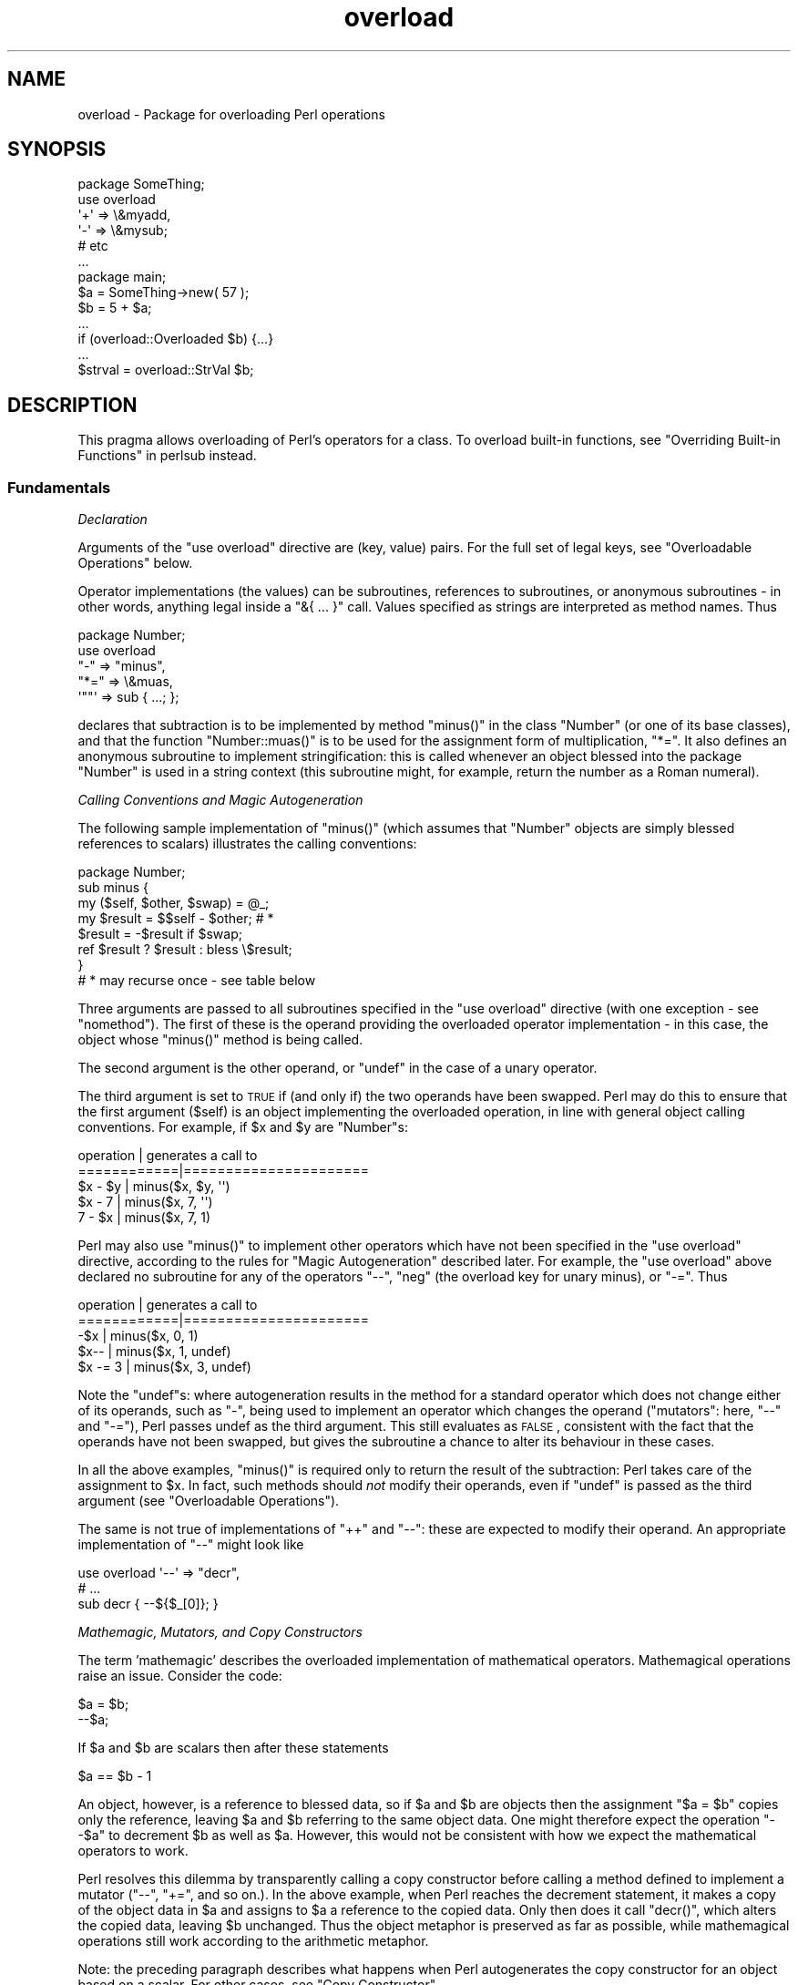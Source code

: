 .\" Automatically generated by Pod::Man 2.25 (Pod::Simple 3.20)
.\"
.\" Standard preamble:
.\" ========================================================================
.de Sp \" Vertical space (when we can't use .PP)
.if t .sp .5v
.if n .sp
..
.de Vb \" Begin verbatim text
.ft CW
.nf
.ne \\$1
..
.de Ve \" End verbatim text
.ft R
.fi
..
.\" Set up some character translations and predefined strings.  \*(-- will
.\" give an unbreakable dash, \*(PI will give pi, \*(L" will give a left
.\" double quote, and \*(R" will give a right double quote.  \*(C+ will
.\" give a nicer C++.  Capital omega is used to do unbreakable dashes and
.\" therefore won't be available.  \*(C` and \*(C' expand to `' in nroff,
.\" nothing in troff, for use with C<>.
.tr \(*W-
.ds C+ C\v'-.1v'\h'-1p'\s-2+\h'-1p'+\s0\v'.1v'\h'-1p'
.ie n \{\
.    ds -- \(*W-
.    ds PI pi
.    if (\n(.H=4u)&(1m=24u) .ds -- \(*W\h'-12u'\(*W\h'-12u'-\" diablo 10 pitch
.    if (\n(.H=4u)&(1m=20u) .ds -- \(*W\h'-12u'\(*W\h'-8u'-\"  diablo 12 pitch
.    ds L" ""
.    ds R" ""
.    ds C` ""
.    ds C' ""
'br\}
.el\{\
.    ds -- \|\(em\|
.    ds PI \(*p
.    ds L" ``
.    ds R" ''
'br\}
.\"
.\" Escape single quotes in literal strings from groff's Unicode transform.
.ie \n(.g .ds Aq \(aq
.el       .ds Aq '
.\"
.\" If the F register is turned on, we'll generate index entries on stderr for
.\" titles (.TH), headers (.SH), subsections (.SS), items (.Ip), and index
.\" entries marked with X<> in POD.  Of course, you'll have to process the
.\" output yourself in some meaningful fashion.
.ie \nF \{\
.    de IX
.    tm Index:\\$1\t\\n%\t"\\$2"
..
.    nr % 0
.    rr F
.\}
.el \{\
.    de IX
..
.\}
.\"
.\" Accent mark definitions (@(#)ms.acc 1.5 88/02/08 SMI; from UCB 4.2).
.\" Fear.  Run.  Save yourself.  No user-serviceable parts.
.    \" fudge factors for nroff and troff
.if n \{\
.    ds #H 0
.    ds #V .8m
.    ds #F .3m
.    ds #[ \f1
.    ds #] \fP
.\}
.if t \{\
.    ds #H ((1u-(\\\\n(.fu%2u))*.13m)
.    ds #V .6m
.    ds #F 0
.    ds #[ \&
.    ds #] \&
.\}
.    \" simple accents for nroff and troff
.if n \{\
.    ds ' \&
.    ds ` \&
.    ds ^ \&
.    ds , \&
.    ds ~ ~
.    ds /
.\}
.if t \{\
.    ds ' \\k:\h'-(\\n(.wu*8/10-\*(#H)'\'\h"|\\n:u"
.    ds ` \\k:\h'-(\\n(.wu*8/10-\*(#H)'\`\h'|\\n:u'
.    ds ^ \\k:\h'-(\\n(.wu*10/11-\*(#H)'^\h'|\\n:u'
.    ds , \\k:\h'-(\\n(.wu*8/10)',\h'|\\n:u'
.    ds ~ \\k:\h'-(\\n(.wu-\*(#H-.1m)'~\h'|\\n:u'
.    ds / \\k:\h'-(\\n(.wu*8/10-\*(#H)'\z\(sl\h'|\\n:u'
.\}
.    \" troff and (daisy-wheel) nroff accents
.ds : \\k:\h'-(\\n(.wu*8/10-\*(#H+.1m+\*(#F)'\v'-\*(#V'\z.\h'.2m+\*(#F'.\h'|\\n:u'\v'\*(#V'
.ds 8 \h'\*(#H'\(*b\h'-\*(#H'
.ds o \\k:\h'-(\\n(.wu+\w'\(de'u-\*(#H)/2u'\v'-.3n'\*(#[\z\(de\v'.3n'\h'|\\n:u'\*(#]
.ds d- \h'\*(#H'\(pd\h'-\w'~'u'\v'-.25m'\f2\(hy\fP\v'.25m'\h'-\*(#H'
.ds D- D\\k:\h'-\w'D'u'\v'-.11m'\z\(hy\v'.11m'\h'|\\n:u'
.ds th \*(#[\v'.3m'\s+1I\s-1\v'-.3m'\h'-(\w'I'u*2/3)'\s-1o\s+1\*(#]
.ds Th \*(#[\s+2I\s-2\h'-\w'I'u*3/5'\v'-.3m'o\v'.3m'\*(#]
.ds ae a\h'-(\w'a'u*4/10)'e
.ds Ae A\h'-(\w'A'u*4/10)'E
.    \" corrections for vroff
.if v .ds ~ \\k:\h'-(\\n(.wu*9/10-\*(#H)'\s-2\u~\d\s+2\h'|\\n:u'
.if v .ds ^ \\k:\h'-(\\n(.wu*10/11-\*(#H)'\v'-.4m'^\v'.4m'\h'|\\n:u'
.    \" for low resolution devices (crt and lpr)
.if \n(.H>23 .if \n(.V>19 \
\{\
.    ds : e
.    ds 8 ss
.    ds o a
.    ds d- d\h'-1'\(ga
.    ds D- D\h'-1'\(hy
.    ds th \o'bp'
.    ds Th \o'LP'
.    ds ae ae
.    ds Ae AE
.\}
.rm #[ #] #H #V #F C
.\" ========================================================================
.\"
.IX Title "overload 3pm"
.TH overload 3pm "2013-03-04" "perl v5.16.3" "Perl Programmers Reference Guide"
.\" For nroff, turn off justification.  Always turn off hyphenation; it makes
.\" way too many mistakes in technical documents.
.if n .ad l
.nh
.SH "NAME"
overload \- Package for overloading Perl operations
.SH "SYNOPSIS"
.IX Header "SYNOPSIS"
.Vb 1
\&    package SomeThing;
\&
\&    use overload
\&        \*(Aq+\*(Aq => \e&myadd,
\&        \*(Aq\-\*(Aq => \e&mysub;
\&        # etc
\&    ...
\&
\&    package main;
\&    $a = SomeThing\->new( 57 );
\&    $b = 5 + $a;
\&    ...
\&    if (overload::Overloaded $b) {...}
\&    ...
\&    $strval = overload::StrVal $b;
.Ve
.SH "DESCRIPTION"
.IX Header "DESCRIPTION"
This pragma allows overloading of Perl's operators for a class.
To overload built-in functions, see \*(L"Overriding Built-in Functions\*(R" in perlsub instead.
.SS "Fundamentals"
.IX Subsection "Fundamentals"
\fIDeclaration\fR
.IX Subsection "Declaration"
.PP
Arguments of the \f(CW\*(C`use overload\*(C'\fR directive are (key, value) pairs.
For the full set of legal keys, see \*(L"Overloadable Operations\*(R" below.
.PP
Operator implementations (the values) can be subroutines,
references to subroutines, or anonymous subroutines
\&\- in other words, anything legal inside a \f(CW\*(C`&{ ... }\*(C'\fR call.
Values specified as strings are interpreted as method names.
Thus
.PP
.Vb 5
\&    package Number;
\&    use overload
\&        "\-" => "minus",
\&        "*=" => \e&muas,
\&        \*(Aq""\*(Aq => sub { ...; };
.Ve
.PP
declares that subtraction is to be implemented by method \f(CW\*(C`minus()\*(C'\fR
in the class \f(CW\*(C`Number\*(C'\fR (or one of its base classes),
and that the function \f(CW\*(C`Number::muas()\*(C'\fR is to be used for the
assignment form of multiplication, \f(CW\*(C`*=\*(C'\fR.
It also defines an anonymous subroutine to implement stringification:
this is called whenever an object blessed into the package \f(CW\*(C`Number\*(C'\fR
is used in a string context (this subroutine might, for example,
return the number as a Roman numeral).
.PP
\fICalling Conventions and Magic Autogeneration\fR
.IX Subsection "Calling Conventions and Magic Autogeneration"
.PP
The following sample implementation of \f(CW\*(C`minus()\*(C'\fR (which assumes
that \f(CW\*(C`Number\*(C'\fR objects are simply blessed references to scalars)
illustrates the calling conventions:
.PP
.Vb 8
\&    package Number;
\&    sub minus {
\&        my ($self, $other, $swap) = @_;
\&        my $result = $$self \- $other;         # *
\&        $result = \-$result if $swap;
\&        ref $result ? $result : bless \e$result;
\&    }
\&    # * may recurse once \- see table below
.Ve
.PP
Three arguments are passed to all subroutines specified in the
\&\f(CW\*(C`use overload\*(C'\fR directive (with one exception \- see \*(L"nomethod\*(R").
The first of these is the operand providing the overloaded
operator implementation \-
in this case, the object whose \f(CW\*(C`minus()\*(C'\fR method is being called.
.PP
The second argument is the other operand, or \f(CW\*(C`undef\*(C'\fR in the
case of a unary operator.
.PP
The third argument is set to \s-1TRUE\s0 if (and only if) the two
operands have been swapped.  Perl may do this to ensure that the
first argument (\f(CW$self\fR) is an object implementing the overloaded
operation, in line with general object calling conventions.
For example, if \f(CW$x\fR and \f(CW$y\fR are \f(CW\*(C`Number\*(C'\fRs:
.PP
.Vb 5
\&    operation   |   generates a call to
\&    ============|======================
\&    $x \- $y     |   minus($x, $y, \*(Aq\*(Aq)
\&    $x \- 7      |   minus($x, 7, \*(Aq\*(Aq)
\&    7 \- $x      |   minus($x, 7, 1)
.Ve
.PP
Perl may also use \f(CW\*(C`minus()\*(C'\fR to implement other operators which
have not been specified in the \f(CW\*(C`use overload\*(C'\fR directive,
according to the rules for \*(L"Magic Autogeneration\*(R" described later.
For example, the \f(CW\*(C`use overload\*(C'\fR above declared no subroutine
for any of the operators \f(CW\*(C`\-\-\*(C'\fR, \f(CW\*(C`neg\*(C'\fR (the overload key for
unary minus), or \f(CW\*(C`\-=\*(C'\fR.  Thus
.PP
.Vb 5
\&    operation   |   generates a call to
\&    ============|======================
\&    \-$x         |   minus($x, 0, 1)
\&    $x\-\-        |   minus($x, 1, undef)
\&    $x \-= 3     |   minus($x, 3, undef)
.Ve
.PP
Note the \f(CW\*(C`undef\*(C'\fRs:
where autogeneration results in the method for a standard
operator which does not change either of its operands, such
as \f(CW\*(C`\-\*(C'\fR, being used to implement an operator which changes
the operand (\*(L"mutators\*(R": here, \f(CW\*(C`\-\-\*(C'\fR and \f(CW\*(C`\-=\*(C'\fR),
Perl passes undef as the third argument.
This still evaluates as \s-1FALSE\s0, consistent with the fact that
the operands have not been swapped, but gives the subroutine
a chance to alter its behaviour in these cases.
.PP
In all the above examples, \f(CW\*(C`minus()\*(C'\fR is required
only to return the result of the subtraction:
Perl takes care of the assignment to \f(CW$x\fR.
In fact, such methods should \fInot\fR modify their operands,
even if \f(CW\*(C`undef\*(C'\fR is passed as the third argument
(see \*(L"Overloadable Operations\*(R").
.PP
The same is not true of implementations of \f(CW\*(C`++\*(C'\fR and \f(CW\*(C`\-\-\*(C'\fR:
these are expected to modify their operand.
An appropriate implementation of \f(CW\*(C`\-\-\*(C'\fR might look like
.PP
.Vb 3
\&    use overload \*(Aq\-\-\*(Aq => "decr",
\&        # ...
\&    sub decr { \-\-${$_[0]}; }
.Ve
.PP
\fIMathemagic, Mutators, and Copy Constructors\fR
.IX Subsection "Mathemagic, Mutators, and Copy Constructors"
.PP
The term 'mathemagic' describes the overloaded implementation
of mathematical operators.
Mathemagical operations raise an issue.
Consider the code:
.PP
.Vb 2
\&    $a = $b;
\&    \-\-$a;
.Ve
.PP
If \f(CW$a\fR and \f(CW$b\fR are scalars then after these statements
.PP
.Vb 1
\&    $a == $b \- 1
.Ve
.PP
An object, however, is a reference to blessed data, so if
\&\f(CW$a\fR and \f(CW$b\fR are objects then the assignment \f(CW\*(C`$a = $b\*(C'\fR
copies only the reference, leaving \f(CW$a\fR and \f(CW$b\fR referring
to the same object data.
One might therefore expect the operation \f(CW\*(C`\-\-$a\*(C'\fR to decrement
\&\f(CW$b\fR as well as \f(CW$a\fR.
However, this would not be consistent with how we expect the
mathematical operators to work.
.PP
Perl resolves this dilemma by transparently calling a copy
constructor before calling a method defined to implement
a mutator (\f(CW\*(C`\-\-\*(C'\fR, \f(CW\*(C`+=\*(C'\fR, and so on.).
In the above example, when Perl reaches the decrement
statement, it makes a copy of the object data in \f(CW$a\fR and
assigns to \f(CW$a\fR a reference to the copied data.
Only then does it call \f(CW\*(C`decr()\*(C'\fR, which alters the copied
data, leaving \f(CW$b\fR unchanged.
Thus the object metaphor is preserved as far as possible,
while mathemagical operations still work according to the
arithmetic metaphor.
.PP
Note: the preceding paragraph describes what happens when
Perl autogenerates the copy constructor for an object based
on a scalar.
For other cases, see \*(L"Copy Constructor\*(R".
.SS "Overloadable Operations"
.IX Subsection "Overloadable Operations"
The complete list of keys that can be specified in the \f(CW\*(C`use overload\*(C'\fR
directive are given, separated by spaces, in the values of the
hash \f(CW%overload::ops\fR:
.PP
.Vb 10
\& with_assign      => \*(Aq+ \- * / % ** << >> x .\*(Aq,
\& assign           => \*(Aq+= \-= *= /= %= **= <<= >>= x= .=\*(Aq,
\& num_comparison   => \*(Aq< <= > >= == !=\*(Aq,
\& \*(Aq3way_comparison\*(Aq=> \*(Aq<=> cmp\*(Aq,
\& str_comparison   => \*(Aqlt le gt ge eq ne\*(Aq,
\& binary           => \*(Aq& &= | |= ^ ^=\*(Aq,
\& unary            => \*(Aqneg ! ~\*(Aq,
\& mutators         => \*(Aq++ \-\-\*(Aq,
\& func             => \*(Aqatan2 cos sin exp abs log sqrt int\*(Aq,
\& conversion       => \*(Aqbool "" 0+ qr\*(Aq,
\& iterators        => \*(Aq<>\*(Aq,
\& filetest         => \*(Aq\-X\*(Aq,
\& dereferencing    => \*(Aq${} @{} %{} &{} *{}\*(Aq,
\& matching         => \*(Aq~~\*(Aq,
\& special          => \*(Aqnomethod fallback =\*(Aq
.Ve
.PP
Most of the overloadable operators map one-to-one to these keys.
Exceptions, including additional overloadable operations not
apparent from this hash, are included in the notes which follow.
.PP
A warning is issued if an attempt is made to register an operator not found
above.
.IP "\(bu" 5
\&\f(CW\*(C`not\*(C'\fR
.Sp
The operator \f(CW\*(C`not\*(C'\fR is not a valid key for \f(CW\*(C`use overload\*(C'\fR.
However, if the operator \f(CW\*(C`!\*(C'\fR is overloaded then the same
implementation will be used for \f(CW\*(C`not\*(C'\fR
(since the two operators differ only in precedence).
.IP "\(bu" 5
\&\f(CW\*(C`neg\*(C'\fR
.Sp
The key \f(CW\*(C`neg\*(C'\fR is used for unary minus to disambiguate it from
binary \f(CW\*(C`\-\*(C'\fR.
.IP "\(bu" 5
\&\f(CW\*(C`++\*(C'\fR, \f(CW\*(C`\-\-\*(C'\fR
.Sp
Assuming they are to behave analogously to Perl's \f(CW\*(C`++\*(C'\fR and \f(CW\*(C`\-\-\*(C'\fR,
overloaded implementations of these operators are required to
mutate their operands.
.Sp
No distinction is made between prefix and postfix forms of the
increment and decrement operators: these differ only in the
point at which Perl calls the associated subroutine when
evaluating an expression.
.IP "\(bu" 5
\&\fIAssignments\fR
.Sp
.Vb 2
\&    +=  \-=  *=  /=  %=  **=  <<=  >>=  x=  .=
\&    &=  |=  ^=
.Ve
.Sp
Simple assignment is not overloadable (the \f(CW\*(Aq=\*(Aq\fR key is used
for the \*(L"Copy Constructor\*(R").
Perl does have a way to make assignments to an object do whatever
you want, but this involves using \fItie()\fR, not overload \-
see \*(L"tie\*(R" in perlfunc and the \*(L"\s-1COOKBOOK\s0\*(R" examples below.
.Sp
The subroutine for the assignment variant of an operator is
required only to return the result of the operation.
It is permitted to change the value of its operand
(this is safe because Perl calls the copy constructor first),
but this is optional since Perl assigns the returned value to
the left-hand operand anyway.
.Sp
An object that overloads an assignment operator does so only in
respect of assignments to that object.
In other words, Perl never calls the corresponding methods with
the third argument (the \*(L"swap\*(R" argument) set to \s-1TRUE\s0.
For example, the operation
.Sp
.Vb 1
\&    $a *= $b
.Ve
.Sp
cannot lead to \f(CW$b\fR's implementation of \f(CW\*(C`*=\*(C'\fR being called,
even if \f(CW$a\fR is a scalar.
(It can, however, generate a call to \f(CW$b\fR's method for \f(CW\*(C`*\*(C'\fR).
.IP "\(bu" 5
\&\fINon-mutators with a mutator variant\fR
.Sp
.Vb 2
\&     +  \-  *  /  %  **  <<  >>  x  .
\&     &  |  ^
.Ve
.Sp
As described above,
Perl may call methods for operators like \f(CW\*(C`+\*(C'\fR and \f(CW\*(C`&\*(C'\fR in the course
of implementing missing operations like \f(CW\*(C`++\*(C'\fR, \f(CW\*(C`+=\*(C'\fR, and \f(CW\*(C`&=\*(C'\fR.
While these methods may detect this usage by testing the definedness
of the third argument, they should in all cases avoid changing their
operands.
This is because Perl does not call the copy constructor before
invoking these methods.
.IP "\(bu" 5
\&\f(CW\*(C`int\*(C'\fR
.Sp
Traditionally, the Perl function \f(CW\*(C`int\*(C'\fR rounds to 0
(see \*(L"int\*(R" in perlfunc), and so for floating-point-like types one
should follow the same semantic.
.IP "\(bu" 5
\&\fIString, numeric, boolean, and regexp conversions\fR
.Sp
.Vb 1
\&    ""  0+  bool
.Ve
.Sp
These conversions are invoked according to context as necessary.
For example, the subroutine for \f(CW\*(Aq""\*(Aq\fR (stringify) may be used
where the overloaded object is passed as an argument to \f(CW\*(C`print\*(C'\fR,
and that for \f(CW\*(Aqbool\*(Aq\fR where it is tested in the condition of a flow
control statement (like \f(CW\*(C`while\*(C'\fR) or the ternary \f(CW\*(C`?:\*(C'\fR operation.
.Sp
Of course, in contexts like, for example, \f(CW\*(C`$obj + 1\*(C'\fR, Perl will
invoke \f(CW$obj\fR's implementation of \f(CW\*(C`+\*(C'\fR rather than (in this
example) converting \f(CW$obj\fR to a number using the numify method
\&\f(CW\*(Aq0+\*(Aq\fR (an exception to this is when no method has been provided
for \f(CW\*(Aq+\*(Aq\fR and \*(L"fallback\*(R" is set to \s-1TRUE\s0).
.Sp
The subroutines for \f(CW\*(Aq""\*(Aq\fR, \f(CW\*(Aq0+\*(Aq\fR, and \f(CW\*(Aqbool\*(Aq\fR can return
any arbitrary Perl value.
If the corresponding operation for this value is overloaded too,
the operation will be called again with this value.
.Sp
As a special case if the overload returns the object itself then it will
be used directly.  An overloaded conversion returning the object is
probably a bug, because you're likely to get something that looks like
\&\f(CW\*(C`YourPackage=HASH(0x8172b34)\*(C'\fR.
.Sp
.Vb 1
\&    qr
.Ve
.Sp
The subroutine for \f(CW\*(Aqqr\*(Aq\fR is used wherever the object is
interpolated into or used as a regexp, including when it
appears on the \s-1RHS\s0 of a \f(CW\*(C`=~\*(C'\fR or \f(CW\*(C`!~\*(C'\fR operator.
.Sp
\&\f(CW\*(C`qr\*(C'\fR must return a compiled regexp, or a ref to a compiled regexp
(such as \f(CW\*(C`qr//\*(C'\fR returns), and any further overloading on the return
value will be ignored.
.IP "\(bu" 5
\&\fIIteration\fR
.Sp
If \f(CW\*(C`<>\*(C'\fR is overloaded then the same implementation is used
for both the \fIread-filehandle\fR syntax \f(CW\*(C`<$var>\*(C'\fR and
\&\fIglobbing\fR syntax \f(CW\*(C`<${var}>\*(C'\fR.
.Sp
\&\fB\s-1BUGS\s0\fR Even in list context, the iterator is currently called only
once and with scalar context.
.IP "\(bu" 5
\&\fIFile tests\fR
.Sp
The key \f(CW\*(Aq\-X\*(Aq\fR is used to specify a subroutine to handle all the
filetest operators (\f(CW\*(C`\-f\*(C'\fR, \f(CW\*(C`\-x\*(C'\fR, and so on: see \*(L"\-X\*(R" in perlfunc for
the full list);
it is not possible to overload any filetest operator individually.
To distinguish them, the letter following the '\-' is passed as the
second argument (that is, in the slot that for binary operators
is used to pass the second operand).
.Sp
Calling an overloaded filetest operator does not affect the stat value
associated with the special filehandle \f(CW\*(C`_\*(C'\fR.  It still refers to the
result of the last \f(CW\*(C`stat\*(C'\fR, \f(CW\*(C`lstat\*(C'\fR or unoverloaded filetest.
.Sp
This overload was introduced in Perl 5.12.
.IP "\(bu" 5
\&\fIMatching\fR
.Sp
The key \f(CW"~~"\fR allows you to override the smart matching logic used by
the \f(CW\*(C`~~\*(C'\fR operator and the switch construct (\f(CW\*(C`given\*(C'\fR/\f(CW\*(C`when\*(C'\fR).  See
\&\*(L"Switch Statements\*(R" in perlsyn and feature.
.Sp
Unusually, the overloaded implementation of the smart match operator
does not get full control of the smart match behaviour.
In particular, in the following code:
.Sp
.Vb 2
\&    package Foo;
\&    use overload \*(Aq~~\*(Aq => \*(Aqmatch\*(Aq;
\&
\&    my $obj =  Foo\->new();
\&    $obj ~~ [ 1,2,3 ];
.Ve
.Sp
the smart match does \fInot\fR invoke the method call like this:
.Sp
.Vb 1
\&    $obj\->match([1,2,3],0);
.Ve
.Sp
rather, the smart match distributive rule takes precedence, so \f(CW$obj\fR is
smart matched against each array element in turn until a match is found,
so you may see between one and three of these calls instead:
.Sp
.Vb 3
\&    $obj\->match(1,0);
\&    $obj\->match(2,0);
\&    $obj\->match(3,0);
.Ve
.Sp
Consult the match table in  \*(L"Smartmatch Operator\*(R" in perlop for
details of when overloading is invoked.
.IP "\(bu" 5
\&\fIDereferencing\fR
.Sp
.Vb 1
\&    ${}  @{}  %{}  &{}  *{}
.Ve
.Sp
If these operators are not explicitly overloaded then they
work in the normal way, yielding the underlying scalar,
array, or whatever stores the object data (or the appropriate
error message if the dereference operator doesn't match it).
Defining a catch-all \f(CW\*(Aqnomethod\*(Aq\fR (see below)
makes no difference to this as the catch-all function will
not be called to implement a missing dereference operator.
.Sp
If a dereference operator is overloaded then it must return a
\&\fIreference\fR of the appropriate type (for example, the
subroutine for key \f(CW\*(Aq${}\*(Aq\fR should return a reference to a
scalar, not a scalar), or another object which overloads the
operator: that is, the subroutine only determines what is
dereferenced and the actual dereferencing is left to Perl.
As a special case, if the subroutine returns the object itself
then it will not be called again \- avoiding infinite recursion.
.IP "\(bu" 5
\&\fISpecial\fR
.Sp
.Vb 1
\&    nomethod  fallback  =
.Ve
.Sp
See "Special Keys for \f(CW\*(C`use overload\*(C'\fR".
.SS "Magic Autogeneration"
.IX Subsection "Magic Autogeneration"
If a method for an operation is not found then Perl tries to
autogenerate a substitute implementation from the operations
that have been defined.
.PP
Note: the behaviour described in this section can be disabled
by setting \f(CW\*(C`fallback\*(C'\fR to \s-1FALSE\s0 (see \*(L"fallback\*(R").
.PP
In the following tables, numbers indicate priority.
For example, the table below states that,
if no implementation for \f(CW\*(Aq!\*(Aq\fR has been defined then Perl will
implement it using \f(CW\*(Aqbool\*(Aq\fR (that is, by inverting the value
returned by the method for \f(CW\*(Aqbool\*(Aq\fR);
if boolean conversion is also unimplemented then Perl will
use \f(CW\*(Aq0+\*(Aq\fR or, failing that, \f(CW\*(Aq""\*(Aq\fR.
.PP
.Vb 10
\&    operator | can be autogenerated from
\&             |
\&             | 0+   ""   bool   .   x
\&    =========|==========================
\&       0+    |       1     2
\&       ""    |  1          2
\&       bool  |  1    2
\&       int   |  1    2     3
\&       !     |  2    3     1
\&       qr    |  2    1     3
\&       .     |  2    1     3
\&       x     |  2    1     3
\&       .=    |  3    2     4    1
\&       x=    |  3    2     4        1
\&       <>    |  2    1     3
\&       \-X    |  2    1     3
.Ve
.PP
Note: The iterator (\f(CW\*(Aq<>\*(Aq\fR) and file test (\f(CW\*(Aq\-X\*(Aq\fR)
operators work as normal: if the operand is not a blessed glob or
\&\s-1IO\s0 reference then it is converted to a string (using the method
for \f(CW\*(Aq""\*(Aq\fR, \f(CW\*(Aq0+\*(Aq\fR, or \f(CW\*(Aqbool\*(Aq\fR) to be interpreted as a glob
or filename.
.PP
.Vb 10
\&    operator | can be autogenerated from
\&             |
\&             |  <   <=>   neg   \-=    \-
\&    =========|==========================
\&       neg   |                        1
\&       \-=    |                        1
\&       \-\-    |                   1    2
\&       abs   | a1    a2    b1        b2    [*]
\&       <     |        1
\&       <=    |        1
\&       >     |        1
\&       >=    |        1
\&       ==    |        1
\&       !=    |        1
\&
\&    * one from [a1, a2] and one from [b1, b2]
.Ve
.PP
Just as numeric comparisons can be autogenerated from the method
for \f(CW\*(Aq<=>\*(Aq\fR, string comparisons can be autogenerated from
that for \f(CW\*(Aqcmp\*(Aq\fR:
.PP
.Vb 3
\&     operators          |  can be autogenerated from
\&    ====================|===========================
\&     lt gt le ge eq ne  |  cmp
.Ve
.PP
Similarly, autogeneration for keys \f(CW\*(Aq+=\*(Aq\fR and \f(CW\*(Aq++\*(Aq\fR is analogous
to \f(CW\*(Aq\-=\*(Aq\fR and \f(CW\*(Aq\-\-\*(Aq\fR above:
.PP
.Vb 6
\&    operator | can be autogenerated from
\&             |
\&             |  +=    +
\&    =========|==========================
\&        +=   |        1
\&        ++   |   1    2
.Ve
.PP
And other assignment variations are analogous to
\&\f(CW\*(Aq+=\*(Aq\fR and \f(CW\*(Aq\-=\*(Aq\fR (and similar to \f(CW\*(Aq.=\*(Aq\fR and \f(CW\*(Aqx=\*(Aq\fR above):
.PP
.Vb 3
\&              operator ||  *= /= %= **= <<= >>= &= ^= |=
\&    \-\-\-\-\-\-\-\-\-\-\-\-\-\-\-\-\-\-\-||\-\-\-\-\-\-\-\-\-\-\-\-\-\-\-\-\-\-\-\-\-\-\-\-\-\-\-\-\-\-\-\-
\&    autogenerated from ||  *  /  %  **  <<  >>  &  ^  |
.Ve
.PP
Note also that the copy constructor (key \f(CW\*(Aq=\*(Aq\fR) may be
autogenerated, but only for objects based on scalars.
See \*(L"Copy Constructor\*(R".
.PP
\fIMinimal Set of Overloaded Operations\fR
.IX Subsection "Minimal Set of Overloaded Operations"
.PP
Since some operations can be automatically generated from others, there is
a minimal set of operations that need to be overloaded in order to have
the complete set of overloaded operations at one's disposal.
Of course, the autogenerated operations may not do exactly what the user
expects.  The minimal set is:
.PP
.Vb 6
\&    + \- * / % ** << >> x
\&    <=> cmp
\&    & | ^ ~
\&    atan2 cos sin exp log sqrt int
\&    "" 0+ bool
\&    ~~
.Ve
.PP
Of the conversions, only one of string, boolean or numeric is
needed because each can be generated from either of the other two.
.ie n .SS "Special Keys for ""use overload"""
.el .SS "Special Keys for \f(CWuse overload\fP"
.IX Subsection "Special Keys for use overload"
\fI\f(CI\*(C`nomethod\*(C'\fI\fR
.IX Subsection "nomethod"
.PP
The \f(CW\*(Aqnomethod\*(Aq\fR key is used to specify a catch-all function to
be called for any operator that is not individually overloaded.
The specified function will be passed four parameters.
The first three arguments coincide with those that would have been
passed to the corresponding method if it had been defined.
The fourth argument is the \f(CW\*(C`use overload\*(C'\fR key for that missing
method.
.PP
For example, if \f(CW$a\fR is an object blessed into a package declaring
.PP
.Vb 1
\&    use overload \*(Aqnomethod\*(Aq => \*(Aqcatch_all\*(Aq, # ...
.Ve
.PP
then the operation
.PP
.Vb 1
\&    3 + $a
.Ve
.PP
could (unless a method is specifically declared for the key
\&\f(CW\*(Aq+\*(Aq\fR) result in a call
.PP
.Vb 1
\&    catch_all($a, 3, 1, \*(Aq+\*(Aq)
.Ve
.PP
See \*(L"How Perl Chooses an Operator Implementation\*(R".
.PP
\fI\f(CI\*(C`fallback\*(C'\fI\fR
.IX Subsection "fallback"
.PP
The value assigned to the key \f(CW\*(Aqfallback\*(Aq\fR tells Perl how hard
it should try to find an alternative way to implement a missing
operator.
.IP "\(bu" 4
defined, but \s-1FALSE\s0
.Sp
.Vb 1
\&    use overload "fallback" => 0, # ... ;
.Ve
.Sp
This disables \*(L"Magic Autogeneration\*(R".
.IP "\(bu" 4
\&\f(CW\*(C`undef\*(C'\fR
.Sp
In the default case where no value is explicitly assigned to
\&\f(CW\*(C`fallback\*(C'\fR, magic autogeneration is enabled.
.IP "\(bu" 4
\&\s-1TRUE\s0
.Sp
The same as for \f(CW\*(C`undef\*(C'\fR, but if a missing operator cannot be
autogenerated then, instead of issuing an error message, Perl
is allowed to revert to what it would have done for that
operator if there had been no \f(CW\*(C`use overload\*(C'\fR directive.
.Sp
Note: in most cases, particularly the \*(L"Copy Constructor\*(R",
this is unlikely to be appropriate behaviour.
.PP
See \*(L"How Perl Chooses an Operator Implementation\*(R".
.PP
\fICopy Constructor\fR
.IX Subsection "Copy Constructor"
.PP
As mentioned above,
this operation is called when a mutator is applied to a reference
that shares its object with some other reference.
For example, if \f(CW$b\fR is mathemagical, and \f(CW\*(Aq++\*(Aq\fR is overloaded
with \f(CW\*(Aqincr\*(Aq\fR, and \f(CW\*(Aq=\*(Aq\fR is overloaded with \f(CW\*(Aqclone\*(Aq\fR, then the
code
.PP
.Vb 3
\&    $a = $b;
\&    # ... (other code which does not modify $a or $b) ...
\&    ++$b;
.Ve
.PP
would be executed in a manner equivalent to
.PP
.Vb 4
\&    $a = $b;
\&    # ...
\&    $b = $b\->clone(undef, "");
\&    $b\->incr(undef, "");
.Ve
.PP
Note:
.IP "\(bu" 4
The subroutine for \f(CW\*(Aq=\*(Aq\fR does not overload the Perl assignment
operator: it is used only to allow mutators to work as described
here.  (See \*(L"Assignments\*(R" above.)
.IP "\(bu" 4
As for other operations, the subroutine implementing '=' is passed
three arguments, though the last two are always \f(CW\*(C`undef\*(C'\fR and \f(CW\*(Aq\*(Aq\fR.
.IP "\(bu" 4
The copy constructor is called only before a call to a function
declared to implement a mutator, for example, if \f(CW\*(C`++$b;\*(C'\fR in the
code above is effected via a method declared for key \f(CW\*(Aq++\*(Aq\fR
(or 'nomethod', passed \f(CW\*(Aq++\*(Aq\fR as the fourth argument) or, by
autogeneration, \f(CW\*(Aq+=\*(Aq\fR.
It is not called if the increment operation is effected by a call
to the method for \f(CW\*(Aq+\*(Aq\fR since, in the equivalent code,
.Sp
.Vb 2
\&    $a = $b;
\&    $b = $b + 1;
.Ve
.Sp
the data referred to by \f(CW$a\fR is unchanged by the assignment to
\&\f(CW$b\fR of a reference to new object data.
.IP "\(bu" 4
The copy constructor is not called if Perl determines that it is
unnecessary because there is no other reference to the data being
modified.
.IP "\(bu" 4
If \f(CW\*(Aqfallback\*(Aq\fR is undefined or \s-1TRUE\s0 then a copy constructor
can be autogenerated, but only for objects based on scalars.
In other cases it needs to be defined explicitly.
Where an object's data is stored as, for example, an array of
scalars, the following might be appropriate:
.Sp
.Vb 1
\&    use overload \*(Aq=\*(Aq => sub { bless [ @{$_[0]} ] },  # ...
.Ve
.IP "\(bu" 4
If \f(CW\*(Aqfallback\*(Aq\fR is \s-1TRUE\s0 and no copy constructor is defined then,
for objects not based on scalars, Perl may silently fall back on
simple assignment \- that is, assignment of the object reference.
In effect, this disables the copy constructor mechanism since
no new copy of the object data is created.
This is almost certainly not what you want.
(It is, however, consistent: for example, Perl's fallback for the
\&\f(CW\*(C`++\*(C'\fR operator is to increment the reference itself.)
.SS "How Perl Chooses an Operator Implementation"
.IX Subsection "How Perl Chooses an Operator Implementation"
Which is checked first, \f(CW\*(C`nomethod\*(C'\fR or \f(CW\*(C`fallback\*(C'\fR?
If the two operands of an operator are of different types and
both overload the operator, which implementation is used?
The following are the precedence rules:
.IP "1." 4
If the first operand has declared a subroutine to overload the
operator then use that implementation.
.IP "2." 4
Otherwise, if fallback is \s-1TRUE\s0 or undefined for the
first operand then see if the
rules for autogeneration
allows another of its operators to be used instead.
.IP "3." 4
Unless the operator is an assignment (\f(CW\*(C`+=\*(C'\fR, \f(CW\*(C`\-=\*(C'\fR, etc.),
repeat step (1) in respect of the second operand.
.IP "4." 4
Repeat Step (2) in respect of the second operand.
.IP "5." 4
If the first operand has a \*(L"nomethod\*(R" method then use that.
.IP "6." 4
If the second operand has a \*(L"nomethod\*(R" method then use that.
.IP "7." 4
If \f(CW\*(C`fallback\*(C'\fR is \s-1TRUE\s0 for both operands
then perform the usual operation for the operator,
treating the operands as numbers, strings, or booleans
as appropriate for the operator (see note).
.IP "8." 4
Nothing worked \- die.
.PP
Where there is only one operand (or only one operand with
overloading) the checks in respect of the other operand above are
skipped.
.PP
There are exceptions to the above rules for dereference operations
(which, if Step 1 fails, always fall back to the normal, built-in
implementations \- see Dereferencing), and for \f(CW\*(C`~~\*(C'\fR (which has its
own set of rules \- see \f(CW\*(C`Matching\*(C'\fR under \*(L"Overloadable Operations\*(R"
above).
.PP
Note on Step 7: some operators have a different semantic depending
on the type of their operands.
As there is no way to instruct Perl to treat the operands as, e.g.,
numbers instead of strings, the result here may not be what you
expect.
See \*(L"\s-1BUGS\s0 \s-1AND\s0 \s-1PITFALLS\s0\*(R".
.SS "Losing Overloading"
.IX Subsection "Losing Overloading"
The restriction for the comparison operation is that even if, for example,
\&\f(CW\*(C`cmp\*(C'\fR should return a blessed reference, the autogenerated \f(CW\*(C`lt\*(C'\fR
function will produce only a standard logical value based on the
numerical value of the result of \f(CW\*(C`cmp\*(C'\fR.  In particular, a working
numeric conversion is needed in this case (possibly expressed in terms of
other conversions).
.PP
Similarly, \f(CW\*(C`.=\*(C'\fR  and \f(CW\*(C`x=\*(C'\fR operators lose their mathemagical properties
if the string conversion substitution is applied.
.PP
When you \fIchop()\fR a mathemagical object it is promoted to a string and its
mathemagical properties are lost.  The same can happen with other
operations as well.
.SS "Inheritance and Overloading"
.IX Subsection "Inheritance and Overloading"
Overloading respects inheritance via the \f(CW@ISA\fR hierarchy.
Inheritance interacts with overloading in two ways.
.ie n .IP "Method names in the ""use overload"" directive" 4
.el .IP "Method names in the \f(CWuse overload\fR directive" 4
.IX Item "Method names in the use overload directive"
If \f(CW\*(C`value\*(C'\fR in
.Sp
.Vb 1
\&  use overload key => value;
.Ve
.Sp
is a string, it is interpreted as a method name \- which may
(in the usual way) be inherited from another class.
.IP "Overloading of an operation is inherited by derived classes" 4
.IX Item "Overloading of an operation is inherited by derived classes"
Any class derived from an overloaded class is also overloaded
and inherits its operator implementations.
If the same operator is overloaded in more than one ancestor
then the implementation is determined by the usual inheritance
rules.
.Sp
For example, if \f(CW\*(C`A\*(C'\fR inherits from \f(CW\*(C`B\*(C'\fR and \f(CW\*(C`C\*(C'\fR (in that order),
\&\f(CW\*(C`B\*(C'\fR overloads \f(CW\*(C`+\*(C'\fR with \f(CW\*(C`\e&D::plus_sub\*(C'\fR, and \f(CW\*(C`C\*(C'\fR overloads
\&\f(CW\*(C`+\*(C'\fR by \f(CW"plus_meth"\fR, then the subroutine \f(CW\*(C`D::plus_sub\*(C'\fR will
be called to implement operation \f(CW\*(C`+\*(C'\fR for an object in package \f(CW\*(C`A\*(C'\fR.
.PP
Note that since the value of the \f(CW\*(C`fallback\*(C'\fR key is not a subroutine,
its inheritance is not governed by the above rules.  In the current
implementation, the value of \f(CW\*(C`fallback\*(C'\fR in the first overloaded
ancestor is used, but this is accidental and subject to change.
.SS "Run-time Overloading"
.IX Subsection "Run-time Overloading"
Since all \f(CW\*(C`use\*(C'\fR directives are executed at compile-time, the only way to
change overloading during run-time is to
.PP
.Vb 1
\&    eval \*(Aquse overload "+" => \e&addmethod\*(Aq;
.Ve
.PP
You can also use
.PP
.Vb 1
\&    eval \*(Aqno overload "+", "\-\-", "<="\*(Aq;
.Ve
.PP
though the use of these constructs during run-time is questionable.
.SS "Public Functions"
.IX Subsection "Public Functions"
Package \f(CW\*(C`overload.pm\*(C'\fR provides the following public functions:
.IP "overload::StrVal(arg)" 5
.IX Item "overload::StrVal(arg)"
Gives the string value of \f(CW\*(C`arg\*(C'\fR as in the
absence of stringify overloading.  If you
are using this to get the address of a reference (useful for checking if two
references point to the same thing) then you may be better off using
\&\f(CW\*(C`Scalar::Util::refaddr()\*(C'\fR, which is faster.
.IP "overload::Overloaded(arg)" 5
.IX Item "overload::Overloaded(arg)"
Returns true if \f(CW\*(C`arg\*(C'\fR is subject to overloading of some operations.
.IP "overload::Method(obj,op)" 5
.IX Item "overload::Method(obj,op)"
Returns \f(CW\*(C`undef\*(C'\fR or a reference to the method that implements \f(CW\*(C`op\*(C'\fR.
.SS "Overloading Constants"
.IX Subsection "Overloading Constants"
For some applications, the Perl parser mangles constants too much.
It is possible to hook into this process via \f(CW\*(C`overload::constant()\*(C'\fR
and \f(CW\*(C`overload::remove_constant()\*(C'\fR functions.
.PP
These functions take a hash as an argument.  The recognized keys of this hash
are:
.IP "integer" 8
.IX Item "integer"
to overload integer constants,
.IP "float" 8
.IX Item "float"
to overload floating point constants,
.IP "binary" 8
.IX Item "binary"
to overload octal and hexadecimal constants,
.IP "q" 8
.IX Item "q"
to overload \f(CW\*(C`q\*(C'\fR\-quoted strings, constant pieces of \f(CW\*(C`qq\*(C'\fR\- and \f(CW\*(C`qx\*(C'\fR\-quoted
strings and here-documents,
.IP "qr" 8
.IX Item "qr"
to overload constant pieces of regular expressions.
.PP
The corresponding values are references to functions which take three arguments:
the first one is the \fIinitial\fR string form of the constant, the second one
is how Perl interprets this constant, the third one is how the constant is used.
Note that the initial string form does not
contain string delimiters, and has backslashes in backslash-delimiter
combinations stripped (thus the value of delimiter is not relevant for
processing of this string).  The return value of this function is how this
constant is going to be interpreted by Perl.  The third argument is undefined
unless for overloaded \f(CW\*(C`q\*(C'\fR\- and \f(CW\*(C`qr\*(C'\fR\- constants, it is \f(CW\*(C`q\*(C'\fR in single-quote
context (comes from strings, regular expressions, and single-quote \s-1HERE\s0
documents), it is \f(CW\*(C`tr\*(C'\fR for arguments of \f(CW\*(C`tr\*(C'\fR/\f(CW\*(C`y\*(C'\fR operators,
it is \f(CW\*(C`s\*(C'\fR for right-hand side of \f(CW\*(C`s\*(C'\fR\-operator, and it is \f(CW\*(C`qq\*(C'\fR otherwise.
.PP
Since an expression \f(CW"ab$cd,,"\fR is just a shortcut for \f(CW\*(Aqab\*(Aq . $cd . \*(Aq,,\*(Aq\fR,
it is expected that overloaded constant strings are equipped with reasonable
overloaded catenation operator, otherwise absurd results will result.
Similarly, negative numbers are considered as negations of positive constants.
.PP
Note that it is probably meaningless to call the functions \fIoverload::constant()\fR
and \fIoverload::remove_constant()\fR from anywhere but \fIimport()\fR and \fIunimport()\fR methods.
From these methods they may be called as
.PP
.Vb 6
\&    sub import {
\&       shift;
\&       return unless @_;
\&       die "unknown import: @_" unless @_ == 1 and $_[0] eq \*(Aq:constant\*(Aq;
\&       overload::constant integer => sub {Math::BigInt\->new(shift)};
\&    }
.Ve
.SH "IMPLEMENTATION"
.IX Header "IMPLEMENTATION"
What follows is subject to change \s-1RSN\s0.
.PP
The table of methods for all operations is cached in magic for the
symbol table hash for the package.  The cache is invalidated during
processing of \f(CW\*(C`use overload\*(C'\fR, \f(CW\*(C`no overload\*(C'\fR, new function
definitions, and changes in \f(CW@ISA\fR.  However, this invalidation remains
unprocessed until the next \f(CW\*(C`bless\*(C'\fRing into the package.  Hence if you
want to change overloading structure dynamically, you'll need an
additional (fake) \f(CW\*(C`bless\*(C'\fRing to update the table.
.PP
(Every SVish thing has a magic queue, and magic is an entry in that
queue.  This is how a single variable may participate in multiple
forms of magic simultaneously.  For instance, environment variables
regularly have two forms at once: their \f(CW%ENV\fR magic and their taint
magic.  However, the magic which implements overloading is applied to
the stashes, which are rarely used directly, thus should not slow down
Perl.)
.PP
If an object belongs to a package using overload, it carries a special
flag.  Thus the only speed penalty during arithmetic operations without
overloading is the checking of this flag.
.PP
In fact, if \f(CW\*(C`use overload\*(C'\fR is not present, there is almost no overhead
for overloadable operations, so most programs should not suffer
measurable performance penalties.  A considerable effort was made to
minimize the overhead when overload is used in some package, but the
arguments in question do not belong to packages using overload.  When
in doubt, test your speed with \f(CW\*(C`use overload\*(C'\fR and without it.  So far
there have been no reports of substantial speed degradation if Perl is
compiled with optimization turned on.
.PP
There is no size penalty for data if overload is not used.  The only
size penalty if overload is used in some package is that \fIall\fR the
packages acquire a magic during the next \f(CW\*(C`bless\*(C'\fRing into the
package.  This magic is three-words-long for packages without
overloading, and carries the cache table if the package is overloaded.
.PP
It is expected that arguments to methods that are not explicitly supposed
to be changed are constant (but this is not enforced).
.SH "COOKBOOK"
.IX Header "COOKBOOK"
Please add examples to what follows!
.SS "Two-face Scalars"
.IX Subsection "Two-face Scalars"
Put this in \fItwo_face.pm\fR in your Perl library directory:
.PP
.Vb 6
\&  package two_face;             # Scalars with separate string and
\&                                # numeric values.
\&  sub new { my $p = shift; bless [@_], $p }
\&  use overload \*(Aq""\*(Aq => \e&str, \*(Aq0+\*(Aq => \e&num, fallback => 1;
\&  sub num {shift\->[1]}
\&  sub str {shift\->[0]}
.Ve
.PP
Use it as follows:
.PP
.Vb 4
\&  require two_face;
\&  my $seven = two_face\->new("vii", 7);
\&  printf "seven=$seven, seven=%d, eight=%d\en", $seven, $seven+1;
\&  print "seven contains \*(Aqi\*(Aq\en" if $seven =~ /i/;
.Ve
.PP
(The second line creates a scalar which has both a string value, and a
numeric value.)  This prints:
.PP
.Vb 2
\&  seven=vii, seven=7, eight=8
\&  seven contains \*(Aqi\*(Aq
.Ve
.SS "Two-face References"
.IX Subsection "Two-face References"
Suppose you want to create an object which is accessible as both an
array reference and a hash reference.
.PP
.Vb 12
\&  package two_refs;
\&  use overload \*(Aq%{}\*(Aq => \e&gethash, \*(Aq@{}\*(Aq => sub { $ {shift()} };
\&  sub new {
\&    my $p = shift;
\&    bless \e [@_], $p;
\&  }
\&  sub gethash {
\&    my %h;
\&    my $self = shift;
\&    tie %h, ref $self, $self;
\&    \e%h;
\&  }
\&
\&  sub TIEHASH { my $p = shift; bless \e shift, $p }
\&  my %fields;
\&  my $i = 0;
\&  $fields{$_} = $i++ foreach qw{zero one two three};
\&  sub STORE {
\&    my $self = ${shift()};
\&    my $key = $fields{shift()};
\&    defined $key or die "Out of band access";
\&    $$self\->[$key] = shift;
\&  }
\&  sub FETCH {
\&    my $self = ${shift()};
\&    my $key = $fields{shift()};
\&    defined $key or die "Out of band access";
\&    $$self\->[$key];
\&  }
.Ve
.PP
Now one can access an object using both the array and hash syntax:
.PP
.Vb 3
\&  my $bar = two_refs\->new(3,4,5,6);
\&  $bar\->[2] = 11;
\&  $bar\->{two} == 11 or die \*(Aqbad hash fetch\*(Aq;
.Ve
.PP
Note several important features of this example.  First of all, the
\&\fIactual\fR type of \f(CW$bar\fR is a scalar reference, and we do not overload
the scalar dereference.  Thus we can get the \fIactual\fR non-overloaded
contents of \f(CW$bar\fR by just using \f(CW$$bar\fR (what we do in functions which
overload dereference).  Similarly, the object returned by the
\&\s-1\fITIEHASH\s0()\fR method is a scalar reference.
.PP
Second, we create a new tied hash each time the hash syntax is used.
This allows us not to worry about a possibility of a reference loop,
which would lead to a memory leak.
.PP
Both these problems can be cured.  Say, if we want to overload hash
dereference on a reference to an object which is \fIimplemented\fR as a
hash itself, the only problem one has to circumvent is how to access
this \fIactual\fR hash (as opposed to the \fIvirtual\fR hash exhibited by the
overloaded dereference operator).  Here is one possible fetching routine:
.PP
.Vb 8
\&  sub access_hash {
\&    my ($self, $key) = (shift, shift);
\&    my $class = ref $self;
\&    bless $self, \*(Aqoverload::dummy\*(Aq; # Disable overloading of %{}
\&    my $out = $self\->{$key};
\&    bless $self, $class;        # Restore overloading
\&    $out;
\&  }
.Ve
.PP
To remove creation of the tied hash on each access, one may an extra
level of indirection which allows a non-circular structure of references:
.PP
.Vb 10
\&  package two_refs1;
\&  use overload \*(Aq%{}\*(Aq => sub { ${shift()}\->[1] },
\&               \*(Aq@{}\*(Aq => sub { ${shift()}\->[0] };
\&  sub new {
\&    my $p = shift;
\&    my $a = [@_];
\&    my %h;
\&    tie %h, $p, $a;
\&    bless \e [$a, \e%h], $p;
\&  }
\&  sub gethash {
\&    my %h;
\&    my $self = shift;
\&    tie %h, ref $self, $self;
\&    \e%h;
\&  }
\&
\&  sub TIEHASH { my $p = shift; bless \e shift, $p }
\&  my %fields;
\&  my $i = 0;
\&  $fields{$_} = $i++ foreach qw{zero one two three};
\&  sub STORE {
\&    my $a = ${shift()};
\&    my $key = $fields{shift()};
\&    defined $key or die "Out of band access";
\&    $a\->[$key] = shift;
\&  }
\&  sub FETCH {
\&    my $a = ${shift()};
\&    my $key = $fields{shift()};
\&    defined $key or die "Out of band access";
\&    $a\->[$key];
\&  }
.Ve
.PP
Now if \f(CW$baz\fR is overloaded like this, then \f(CW$baz\fR is a reference to a
reference to the intermediate array, which keeps a reference to an
actual array, and the access hash.  The \fItie()\fRing object for the access
hash is a reference to a reference to the actual array, so
.IP "\(bu" 4
There are no loops of references.
.IP "\(bu" 4
Both \*(L"objects\*(R" which are blessed into the class \f(CW\*(C`two_refs1\*(C'\fR are
references to a reference to an array, thus references to a \fIscalar\fR.
Thus the accessor expression \f(CW\*(C`$$foo\->[$ind]\*(C'\fR involves no
overloaded operations.
.SS "Symbolic Calculator"
.IX Subsection "Symbolic Calculator"
Put this in \fIsymbolic.pm\fR in your Perl library directory:
.PP
.Vb 2
\&  package symbolic;             # Primitive symbolic calculator
\&  use overload nomethod => \e&wrap;
\&
\&  sub new { shift; bless [\*(Aqn\*(Aq, @_] }
\&  sub wrap {
\&    my ($obj, $other, $inv, $meth) = @_;
\&    ($obj, $other) = ($other, $obj) if $inv;
\&    bless [$meth, $obj, $other];
\&  }
.Ve
.PP
This module is very unusual as overloaded modules go: it does not
provide any usual overloaded operators, instead it provides an
implementation for \f(CW\*(C`nomethod\*(C'\fR.  In this example the \f(CW\*(C`nomethod\*(C'\fR
subroutine returns an object which encapsulates operations done over
the objects: \f(CW\*(C`symbolic\->new(3)\*(C'\fR contains \f(CW\*(C`[\*(Aqn\*(Aq, 3]\*(C'\fR, \f(CW\*(C`2 +
symbolic\->new(3)\*(C'\fR contains \f(CW\*(C`[\*(Aq+\*(Aq, 2, [\*(Aqn\*(Aq, 3]]\*(C'\fR.
.PP
Here is an example of the script which \*(L"calculates\*(R" the side of
circumscribed octagon using the above package:
.PP
.Vb 4
\&  require symbolic;
\&  my $iter = 1;                 # 2**($iter+2) = 8
\&  my $side = symbolic\->new(1);
\&  my $cnt = $iter;
\&
\&  while ($cnt\-\-) {
\&    $side = (sqrt(1 + $side**2) \- 1)/$side;
\&  }
\&  print "OK\en";
.Ve
.PP
The value of \f(CW$side\fR is
.PP
.Vb 2
\&  [\*(Aq/\*(Aq, [\*(Aq\-\*(Aq, [\*(Aqsqrt\*(Aq, [\*(Aq+\*(Aq, 1, [\*(Aq**\*(Aq, [\*(Aqn\*(Aq, 1], 2]],
\&                       undef], 1], [\*(Aqn\*(Aq, 1]]
.Ve
.PP
Note that while we obtained this value using a nice little script,
there is no simple way to \fIuse\fR this value.  In fact this value may
be inspected in debugger (see perldebug), but only if
\&\f(CW\*(C`bareStringify\*(C'\fR \fBO\fRption is set, and not via \f(CW\*(C`p\*(C'\fR command.
.PP
If one attempts to print this value, then the overloaded operator
\&\f(CW""\fR will be called, which will call \f(CW\*(C`nomethod\*(C'\fR operator.  The
result of this operator will be stringified again, but this result is
again of type \f(CW\*(C`symbolic\*(C'\fR, which will lead to an infinite loop.
.PP
Add a pretty-printer method to the module \fIsymbolic.pm\fR:
.PP
.Vb 8
\&  sub pretty {
\&    my ($meth, $a, $b) = @{+shift};
\&    $a = \*(Aqu\*(Aq unless defined $a;
\&    $b = \*(Aqu\*(Aq unless defined $b;
\&    $a = $a\->pretty if ref $a;
\&    $b = $b\->pretty if ref $b;
\&    "[$meth $a $b]";
\&  }
.Ve
.PP
Now one can finish the script by
.PP
.Vb 1
\&  print "side = ", $side\->pretty, "\en";
.Ve
.PP
The method \f(CW\*(C`pretty\*(C'\fR is doing object-to-string conversion, so it
is natural to overload the operator \f(CW""\fR using this method.  However,
inside such a method it is not necessary to pretty-print the
\&\fIcomponents\fR \f(CW$a\fR and \f(CW$b\fR of an object.  In the above subroutine
\&\f(CW"[$meth $a $b]"\fR is a catenation of some strings and components \f(CW$a\fR
and \f(CW$b\fR.  If these components use overloading, the catenation operator
will look for an overloaded operator \f(CW\*(C`.\*(C'\fR; if not present, it will
look for an overloaded operator \f(CW""\fR.  Thus it is enough to use
.PP
.Vb 7
\&  use overload nomethod => \e&wrap, \*(Aq""\*(Aq => \e&str;
\&  sub str {
\&    my ($meth, $a, $b) = @{+shift};
\&    $a = \*(Aqu\*(Aq unless defined $a;
\&    $b = \*(Aqu\*(Aq unless defined $b;
\&    "[$meth $a $b]";
\&  }
.Ve
.PP
Now one can change the last line of the script to
.PP
.Vb 1
\&  print "side = $side\en";
.Ve
.PP
which outputs
.PP
.Vb 1
\&  side = [/ [\- [sqrt [+ 1 [** [n 1 u] 2]] u] 1] [n 1 u]]
.Ve
.PP
and one can inspect the value in debugger using all the possible
methods.
.PP
Something is still amiss: consider the loop variable \f(CW$cnt\fR of the
script.  It was a number, not an object.  We cannot make this value of
type \f(CW\*(C`symbolic\*(C'\fR, since then the loop will not terminate.
.PP
Indeed, to terminate the cycle, the \f(CW$cnt\fR should become false.
However, the operator \f(CW\*(C`bool\*(C'\fR for checking falsity is overloaded (this
time via overloaded \f(CW""\fR), and returns a long string, thus any object
of type \f(CW\*(C`symbolic\*(C'\fR is true.  To overcome this, we need a way to
compare an object to 0.  In fact, it is easier to write a numeric
conversion routine.
.PP
Here is the text of \fIsymbolic.pm\fR with such a routine added (and
slightly modified \fIstr()\fR):
.PP
.Vb 3
\&  package symbolic;             # Primitive symbolic calculator
\&  use overload
\&    nomethod => \e&wrap, \*(Aq""\*(Aq => \e&str, \*(Aq0+\*(Aq => \e&num;
\&
\&  sub new { shift; bless [\*(Aqn\*(Aq, @_] }
\&  sub wrap {
\&    my ($obj, $other, $inv, $meth) = @_;
\&    ($obj, $other) = ($other, $obj) if $inv;
\&    bless [$meth, $obj, $other];
\&  }
\&  sub str {
\&    my ($meth, $a, $b) = @{+shift};
\&    $a = \*(Aqu\*(Aq unless defined $a;
\&    if (defined $b) {
\&      "[$meth $a $b]";
\&    } else {
\&      "[$meth $a]";
\&    }
\&  }
\&  my %subr = ( n => sub {$_[0]},
\&               sqrt => sub {sqrt $_[0]},
\&               \*(Aq\-\*(Aq => sub {shift() \- shift()},
\&               \*(Aq+\*(Aq => sub {shift() + shift()},
\&               \*(Aq/\*(Aq => sub {shift() / shift()},
\&               \*(Aq*\*(Aq => sub {shift() * shift()},
\&               \*(Aq**\*(Aq => sub {shift() ** shift()},
\&             );
\&  sub num {
\&    my ($meth, $a, $b) = @{+shift};
\&    my $subr = $subr{$meth}
\&      or die "Do not know how to ($meth) in symbolic";
\&    $a = $a\->num if ref $a eq _\|_PACKAGE_\|_;
\&    $b = $b\->num if ref $b eq _\|_PACKAGE_\|_;
\&    $subr\->($a,$b);
\&  }
.Ve
.PP
All the work of numeric conversion is done in \f(CW%subr\fR and \fInum()\fR.  Of
course, \f(CW%subr\fR is not complete, it contains only operators used in the
example below.  Here is the extra-credit question: why do we need an
explicit recursion in \fInum()\fR?  (Answer is at the end of this section.)
.PP
Use this module like this:
.PP
.Vb 4
\&  require symbolic;
\&  my $iter = symbolic\->new(2);  # 16\-gon
\&  my $side = symbolic\->new(1);
\&  my $cnt = $iter;
\&
\&  while ($cnt) {
\&    $cnt = $cnt \- 1;            # Mutator \*(Aq\-\-\*(Aq not implemented
\&    $side = (sqrt(1 + $side**2) \- 1)/$side;
\&  }
\&  printf "%s=%f\en", $side, $side;
\&  printf "pi=%f\en", $side*(2**($iter+2));
.Ve
.PP
It prints (without so many line breaks)
.PP
.Vb 4
\&  [/ [\- [sqrt [+ 1 [** [/ [\- [sqrt [+ 1 [** [n 1] 2]]] 1]
\&                          [n 1]] 2]]] 1]
\&     [/ [\- [sqrt [+ 1 [** [n 1] 2]]] 1] [n 1]]]=0.198912
\&  pi=3.182598
.Ve
.PP
The above module is very primitive.  It does not implement
mutator methods (\f(CW\*(C`++\*(C'\fR, \f(CW\*(C`\-=\*(C'\fR and so on), does not do deep copying
(not required without mutators!), and implements only those arithmetic
operations which are used in the example.
.PP
To implement most arithmetic operations is easy; one should just use
the tables of operations, and change the code which fills \f(CW%subr\fR to
.PP
.Vb 12
\&  my %subr = ( \*(Aqn\*(Aq => sub {$_[0]} );
\&  foreach my $op (split " ", $overload::ops{with_assign}) {
\&    $subr{$op} = $subr{"$op="} = eval "sub {shift() $op shift()}";
\&  }
\&  my @bins = qw(binary 3way_comparison num_comparison str_comparison);
\&  foreach my $op (split " ", "@overload::ops{ @bins }") {
\&    $subr{$op} = eval "sub {shift() $op shift()}";
\&  }
\&  foreach my $op (split " ", "@overload::ops{qw(unary func)}") {
\&    print "defining \*(Aq$op\*(Aq\en";
\&    $subr{$op} = eval "sub {$op shift()}";
\&  }
.Ve
.PP
Since subroutines implementing assignment operators are not required
to modify their operands (see \*(L"Overloadable Operations\*(R" above),
we do not need anything special to make \f(CW\*(C`+=\*(C'\fR and friends work,
besides adding these operators to \f(CW%subr\fR and defining a copy
constructor (needed since Perl has no way to know that the
implementation of \f(CW\*(Aq+=\*(Aq\fR does not mutate the argument \-
see \*(L"Copy Constructor\*(R").
.PP
To implement a copy constructor, add \f(CW\*(C`\*(Aq=\*(Aq => \e&cpy\*(C'\fR to \f(CW\*(C`use overload\*(C'\fR
line, and code (this code assumes that mutators change things one level
deep only, so recursive copying is not needed):
.PP
.Vb 4
\&  sub cpy {
\&    my $self = shift;
\&    bless [@$self], ref $self;
\&  }
.Ve
.PP
To make \f(CW\*(C`++\*(C'\fR and \f(CW\*(C`\-\-\*(C'\fR work, we need to implement actual mutators,
either directly, or in \f(CW\*(C`nomethod\*(C'\fR.  We continue to do things inside
\&\f(CW\*(C`nomethod\*(C'\fR, thus add
.PP
.Vb 4
\&    if ($meth eq \*(Aq++\*(Aq or $meth eq \*(Aq\-\-\*(Aq) {
\&      @$obj = ($meth, (bless [@$obj]), 1); # Avoid circular reference
\&      return $obj;
\&    }
.Ve
.PP
after the first line of \fIwrap()\fR.  This is not a most effective
implementation, one may consider
.PP
.Vb 1
\&  sub inc { $_[0] = bless [\*(Aq++\*(Aq, shift, 1]; }
.Ve
.PP
instead.
.PP
As a final remark, note that one can fill \f(CW%subr\fR by
.PP
.Vb 10
\&  my %subr = ( \*(Aqn\*(Aq => sub {$_[0]} );
\&  foreach my $op (split " ", $overload::ops{with_assign}) {
\&    $subr{$op} = $subr{"$op="} = eval "sub {shift() $op shift()}";
\&  }
\&  my @bins = qw(binary 3way_comparison num_comparison str_comparison);
\&  foreach my $op (split " ", "@overload::ops{ @bins }") {
\&    $subr{$op} = eval "sub {shift() $op shift()}";
\&  }
\&  foreach my $op (split " ", "@overload::ops{qw(unary func)}") {
\&    $subr{$op} = eval "sub {$op shift()}";
\&  }
\&  $subr{\*(Aq++\*(Aq} = $subr{\*(Aq+\*(Aq};
\&  $subr{\*(Aq\-\-\*(Aq} = $subr{\*(Aq\-\*(Aq};
.Ve
.PP
This finishes implementation of a primitive symbolic calculator in
50 lines of Perl code.  Since the numeric values of subexpressions
are not cached, the calculator is very slow.
.PP
Here is the answer for the exercise: In the case of \fIstr()\fR, we need no
explicit recursion since the overloaded \f(CW\*(C`.\*(C'\fR\-operator will fall back
to an existing overloaded operator \f(CW""\fR.  Overloaded arithmetic
operators \fIdo not\fR fall back to numeric conversion if \f(CW\*(C`fallback\*(C'\fR is
not explicitly requested.  Thus without an explicit recursion \fInum()\fR
would convert \f(CW\*(C`[\*(Aq+\*(Aq, $a, $b]\*(C'\fR to \f(CW\*(C`$a + $b\*(C'\fR, which would just rebuild
the argument of \fInum()\fR.
.PP
If you wonder why defaults for conversion are different for \fIstr()\fR and
\&\fInum()\fR, note how easy it was to write the symbolic calculator.  This
simplicity is due to an appropriate choice of defaults.  One extra
note: due to the explicit recursion \fInum()\fR is more fragile than \fIsym()\fR:
we need to explicitly check for the type of \f(CW$a\fR and \f(CW$b\fR.  If components
\&\f(CW$a\fR and \f(CW$b\fR happen to be of some related type, this may lead to problems.
.SS "\fIReally\fP Symbolic Calculator"
.IX Subsection "Really Symbolic Calculator"
One may wonder why we call the above calculator symbolic.  The reason
is that the actual calculation of the value of expression is postponed
until the value is \fIused\fR.
.PP
To see it in action, add a method
.PP
.Vb 5
\&  sub STORE {
\&    my $obj = shift;
\&    $#$obj = 1;
\&    @$obj\->[0,1] = (\*(Aq=\*(Aq, shift);
\&  }
.Ve
.PP
to the package \f(CW\*(C`symbolic\*(C'\fR.  After this change one can do
.PP
.Vb 3
\&  my $a = symbolic\->new(3);
\&  my $b = symbolic\->new(4);
\&  my $c = sqrt($a**2 + $b**2);
.Ve
.PP
and the numeric value of \f(CW$c\fR becomes 5.  However, after calling
.PP
.Vb 1
\&  $a\->STORE(12);  $b\->STORE(5);
.Ve
.PP
the numeric value of \f(CW$c\fR becomes 13.  There is no doubt now that the module
symbolic provides a \fIsymbolic\fR calculator indeed.
.PP
To hide the rough edges under the hood, provide a \fItie()\fRd interface to the
package \f(CW\*(C`symbolic\*(C'\fR.  Add methods
.PP
.Vb 3
\&  sub TIESCALAR { my $pack = shift; $pack\->new(@_) }
\&  sub FETCH { shift }
\&  sub nop {  }          # Around a bug
.Ve
.PP
(the bug, fixed in Perl 5.14, is described in \*(L"\s-1BUGS\s0\*(R").  One can use this
new interface as
.PP
.Vb 3
\&  tie $a, \*(Aqsymbolic\*(Aq, 3;
\&  tie $b, \*(Aqsymbolic\*(Aq, 4;
\&  $a\->nop;  $b\->nop;    # Around a bug
\&
\&  my $c = sqrt($a**2 + $b**2);
.Ve
.PP
Now numeric value of \f(CW$c\fR is 5.  After \f(CW\*(C`$a = 12; $b = 5\*(C'\fR the numeric value
of \f(CW$c\fR becomes 13.  To insulate the user of the module add a method
.PP
.Vb 1
\&  sub vars { my $p = shift; tie($_, $p), $_\->nop foreach @_; }
.Ve
.PP
Now
.PP
.Vb 3
\&  my ($a, $b);
\&  symbolic\->vars($a, $b);
\&  my $c = sqrt($a**2 + $b**2);
\&
\&  $a = 3; $b = 4;
\&  printf "c5  %s=%f\en", $c, $c;
\&
\&  $a = 12; $b = 5;
\&  printf "c13  %s=%f\en", $c, $c;
.Ve
.PP
shows that the numeric value of \f(CW$c\fR follows changes to the values of \f(CW$a\fR
and \f(CW$b\fR.
.SH "AUTHOR"
.IX Header "AUTHOR"
Ilya Zakharevich <\fIilya@math.mps.ohio\-state.edu\fR>.
.SH "SEE ALSO"
.IX Header "SEE ALSO"
The \f(CW\*(C`overloading\*(C'\fR pragma can be used to enable or disable overloaded
operations within a lexical scope \- see overloading.
.SH "DIAGNOSTICS"
.IX Header "DIAGNOSTICS"
When Perl is run with the \fB\-Do\fR switch or its equivalent, overloading
induces diagnostic messages.
.PP
Using the \f(CW\*(C`m\*(C'\fR command of Perl debugger (see perldebug) one can
deduce which operations are overloaded (and which ancestor triggers
this overloading).  Say, if \f(CW\*(C`eq\*(C'\fR is overloaded, then the method \f(CW\*(C`(eq\*(C'\fR
is shown by debugger.  The method \f(CW\*(C`()\*(C'\fR corresponds to the \f(CW\*(C`fallback\*(C'\fR
key (in fact a presence of this method shows that this package has
overloading enabled, and it is what is used by the \f(CW\*(C`Overloaded\*(C'\fR
function of module \f(CW\*(C`overload\*(C'\fR).
.PP
The module might issue the following warnings:
.IP "Odd number of arguments for overload::constant" 4
.IX Item "Odd number of arguments for overload::constant"
(W) The call to overload::constant contained an odd number of arguments.
The arguments should come in pairs.
.IP "'%s' is not an overloadable type" 4
.IX Item "'%s' is not an overloadable type"
(W) You tried to overload a constant type the overload package is unaware of.
.IP "'%s' is not a code reference" 4
.IX Item "'%s' is not a code reference"
(W) The second (fourth, sixth, ...) argument of overload::constant needs
to be a code reference.  Either an anonymous subroutine, or a reference
to a subroutine.
.IP "overload arg '%s' is invalid" 4
.IX Item "overload arg '%s' is invalid"
(W) \f(CW\*(C`use overload\*(C'\fR was passed an argument it did not
recognize.  Did you mistype an operator?
.SH "BUGS AND PITFALLS"
.IX Header "BUGS AND PITFALLS"
.IP "\(bu" 4
No warning is issued for invalid \f(CW\*(C`use overload\*(C'\fR keys.
Such errors are not always obvious:
.Sp
.Vb 2
\&        use overload "+0" => sub { ...; },   # should be "0+"
\&            "not" => sub { ...; };           # should be "!"
.Ve
.Sp
(Bug #74098)
.IP "\(bu" 4
A pitfall when fallback is \s-1TRUE\s0 and Perl resorts to a built-in
implementation of an operator is that some operators have more
than one semantic, for example \f(CW\*(C`|\*(C'\fR:
.Sp
.Vb 5
\&        use overload \*(Aq0+\*(Aq => sub { $_[0]\->{n}; },
\&            fallback => 1;
\&        my $x = bless { n => 4 }, "main";
\&        my $y = bless { n => 8 }, "main";
\&        print $x | $y, "\en";
.Ve
.Sp
You might expect this to output \*(L"12\*(R".
In fact, it prints \*(L"<\*(R": the \s-1ASCII\s0 result of treating \*(L"|\*(R"
as a bitwise string operator \- that is, the result of treating
the operands as the strings \*(L"4\*(R" and \*(L"8\*(R" rather than numbers.
The fact that numify (\f(CW\*(C`0+\*(C'\fR) is implemented but stringify
(\f(CW""\fR) isn't makes no difference since the latter is simply
autogenerated from the former.
.Sp
The only way to change this is to provide your own subroutine
for \f(CW\*(Aq|\*(Aq\fR.
.IP "\(bu" 4
Magic autogeneration increases the potential for inadvertently
creating self-referential structures.
Currently Perl will not free self-referential
structures until cycles are explicitly broken.
For example,
.Sp
.Vb 2
\&    use overload \*(Aq+\*(Aq => \*(Aqadd\*(Aq;
\&    sub add { bless [ \e$_[0], \e$_[1] ] };
.Ve
.Sp
is asking for trouble, since
.Sp
.Vb 1
\&    $obj += $y;
.Ve
.Sp
will effectively become
.Sp
.Vb 1
\&    $obj = add($obj, $y, undef);
.Ve
.Sp
with the same result as
.Sp
.Vb 1
\&    $obj = [\e$obj, \e$foo];
.Ve
.Sp
Even if no \fIexplicit\fR assignment-variants of operators are present in
the script, they may be generated by the optimizer.
For example,
.Sp
.Vb 1
\&    "obj = $obj\en"
.Ve
.Sp
may be optimized to
.Sp
.Vb 1
\&    my $tmp = \*(Aqobj = \*(Aq . $obj;  $tmp .= "\en";
.Ve
.IP "\(bu" 4
Because it is used for overloading, the per-package hash
\&\f(CW%OVERLOAD\fR now has a special meaning in Perl.
The symbol table is filled with names looking like line-noise.
.IP "\(bu" 4
For the purpose of inheritance every overloaded package behaves as if
\&\f(CW\*(C`fallback\*(C'\fR is present (possibly undefined).  This may create
interesting effects if some package is not overloaded, but inherits
from two overloaded packages.
.IP "\(bu" 4
Before Perl 5.14, the relation between overloading and \fItie()\fRing was broken.
Overloading was triggered or not based on the \fIprevious\fR class of the
\&\fItie()\fRd variable.
.Sp
This happened because the presence of overloading was checked
too early, before any \fItie()\fRd access was attempted.  If the
class of the value \s-1\fIFETCH\s0()\fRed from the tied variable does not
change, a simple workaround for code that is to run on older Perl
versions is to access the value (via \f(CW\*(C`() = $foo\*(C'\fR or some such)
immediately after \fItie()\fRing, so that after this call the \fIprevious\fR class
coincides with the current one.
.IP "\(bu" 4
Barewords are not covered by overloaded string constants.

